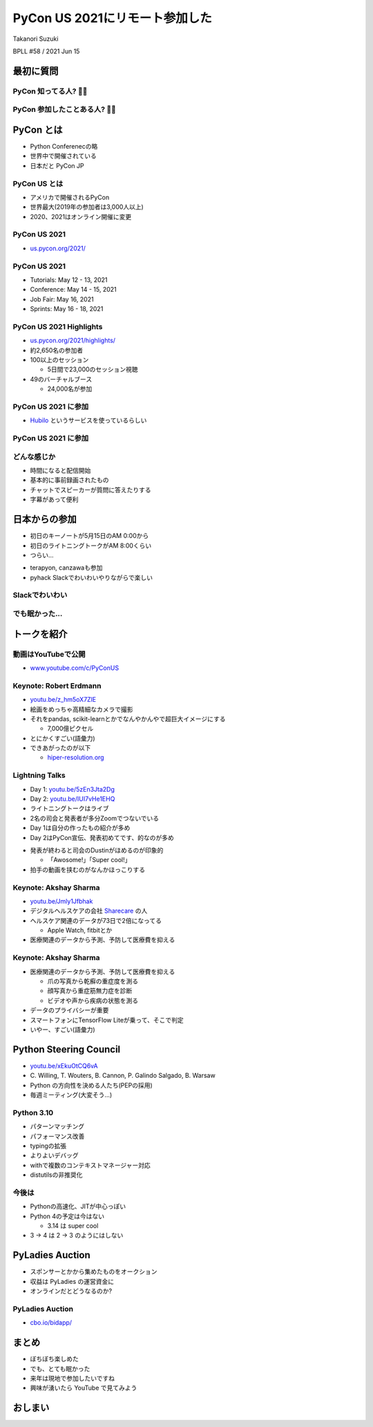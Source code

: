 =================================
 PyCon US 2021にリモート参加した
=================================

Takanori Suzuki

BPLL #58 / 2021 Jun 15

最初に質問
==========

PyCon 知ってる人? 🙋‍♀️
-----------------------

PyCon 参加したことある人? 🙋‍♂️
-------------------------------

PyCon とは
==========
* Python Conferenecの略
* 世界中で開催されている
* 日本だと PyCon JP

PyCon US とは
-------------

* アメリカで開催されるPyCon
* 世界最大(2019年の参加者は3,000人以上)
* 2020、2021はオンライン開催に変更

PyCon US 2021
-------------

* `us.pycon.org/2021/ <https://us.pycon.org/2021/>`_

.. revealjs-break::

.. image:: images/pyconus2021.png
   :alt: PyCon US 2021

PyCon US 2021
-------------
* Tutorials: May 12 - 13, 2021
* Conference: May 14 - 15, 2021
* Job Fair: May 16, 2021
* Sprints: May 16 - 18, 2021

PyCon US 2021 Highlights
------------------------

* `us.pycon.org/2021/highlights/ <https://us.pycon.org/2021/highlights/>`__
* 約2,650名の参加者
* 100以上のセッション

  * 5日間で23,000のセッション視聴
* 49のバーチャルブース

  * 24,000名が参加

PyCon US 2021 に参加
--------------------

* `Hubilo <https://hubilo.com>`_ というサービスを使っているらしい

.. revealjs-break::

.. image:: images/hubilo.png
   :alt: PyCon US 2021

PyCon US 2021 に参加
--------------------

.. image:: images/opening.png
   :alt: Opening

どんな感じか
------------

* 時間になると配信開始
* 基本的に事前録画されたもの
* チャットでスピーカーが質問に答えたりする
* 字幕があって便利


日本からの参加
==============

* 初日のキーノートが5月15日のAM 0:00から
* 初日のライトニングトークがAM 8:00くらい
* つらい...

.. revealjs-break::

* terapyon, canzawaも参加
* pyhack Slackでわいわいやりながらで楽しい

Slackでわいわい
---------------

.. image:: images/slack.png
   :alt: Slack

でも眠かった...
---------------

.. image:: images/sleep.png
   :alt: Sleep

トークを紹介
============

動画はYouTubeで公開
-------------------

* `www.youtube.com/c/PyConUS <https://www.youtube.com/c/PyConUS/>`_

Keynote: Robert Erdmann
-----------------------

.. image:: images/robert.png
   :alt: Robert Erdmann

.. revealjs-break::

* `youtu.be/z_hm5oX7ZlE <https://youtu.be/z_hm5oX7ZlE>`_
* 絵画をめっちゃ高精細なカメラで撮影
* それをpandas, scikit-learnとかでなんやかんやで超巨大イメージにする

  * 7,000億ピクセル
* とにかくすごい(語彙力)
* できあがったのが以下

  * `hiper-resolution.org <http://hyper-resolution.org/view.html?pointer=0.275,0.000&i=Rijksmuseum/SK-C-5/SK-C-5_VIS_20-um_2019-12-21>`_

Lightning Talks
---------------

* Day 1: `youtu.be/5zEn3Jta2Dg <https://youtu.be/5zEn3Jta2Dg>`_
* Day 2: `youtu.be/IUI7vHe1EHQ <https://youtu.be/IUI7vHe1EHQ>`_
* ライトニングトークはライブ
* 2名の司会と発表者が多分Zoomでつないでいる
* Day 1は自分の作ったもの紹介が多め
* Day 2はPyCon宣伝、発表初めてです、的なのが多め

.. revealjs-break::

* 発表が終わると司会のDustinがほめるのが印象的

  * 「Awosome!」「Super cool!」
* 拍手の動画を挟むのがなんかほっこりする

Keynote: Akshay Sharma
----------------------

.. image:: images/akshay.png
   :alt: Akshay Sharma

.. revealjs-break::

* `youtu.be/Jmly1Jfbhak <https://youtu.be/Jmly1Jfbhak>`_
* デジタルヘルスケアの会社 `Sharecare <https://www.sharecare.com/>`_ の人
* ヘルスケア関連のデータが73日で2倍になってる

  * Apple Watch, fitbitとか
* 医療関連のデータから予測、予防して医療費を抑える

Keynote: Akshay Sharma
----------------------

* 医療関連のデータから予測、予防して医療費を抑える

  * 爪の写真から乾癬の重症度を測る
  * 顔写真から重症筋無力症を診断
  * ビデオや声から疾病の状態を測る
* データのプライバシーが重要
* スマートフォンにTensorFlow Liteが乗って、そこで判定
* いやー、すごい(語彙力)

Python Steering Council
=======================

.. image:: images/steering.png
   :alt: Python Steering Council

.. revealjs-break::

* `youtu.be/xEkuOtCQ6vA <https://youtu.be/xEkuOtCQ6vA>`_
* \C. Willing, T. Wouters, B. Cannon, P. Galindo Salgado, B. Warsaw
* Python の方向性を決める人たち(PEPの採用)
* 毎週ミーティング(大変そう...)

Python 3.10
-----------

* パターンマッチング
* パフォーマンス改善
* typingの拡張
* よりよいデバッグ
* withで複数のコンテキストマネージャー対応
* distutilsの非推奨化

今後は
------

* Pythonの高速化、JITが中心っぽい
* Python 4の予定は今はない

  * 3.14 は super cool
* 3 -> 4 は 2 -> 3 のようにはしない

PyLadies Auction
================

* スポンサーとかから集めたものをオークション
* 収益は PyLadies の運営資金に
* オンラインだとどうなるのか?

PyLadies Auction
----------------

* `cbo.io/bidapp/ <https://cbo.io/bidapp/>`_

.. image:: images/pythoned.png
   :alt: Py-chan & Thon-kun

まとめ
======

* ぼちぼち楽しめた
* でも、とても眠かった
* 来年は現地で参加したいですね
* 興味が湧いたら YouTube で見てみよう

おしまい
========
